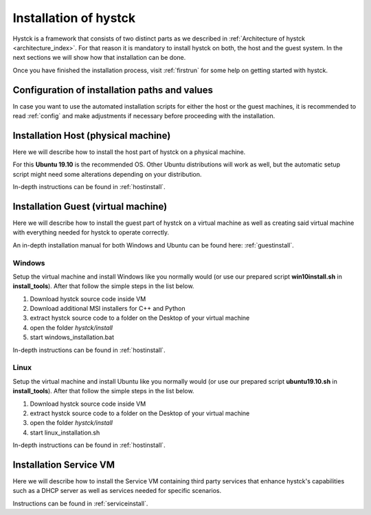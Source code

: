 .. _installindex:

**********************
Installation of hystck
**********************

Hystck is a framework that consists of two distinct parts as we described in
:ref:`Architecture of hystck <architecture_index>`. For that reason
it is mandatory to install hystck on both, the host and the guest system. In the next sections we will show how that
installation can be done.

Once you have finished the installation process, visit :ref:`firstrun` for some help on getting started with hystck.

Configuration of installation paths and values
#################################################

In case you want to use the automated installation scripts for either the host or the guest machines, it is recommended
to read :ref:`config` and make adjustments if necessary before proceeding with the installation.


Installation Host (physical machine)
####################################

Here we will describe how to install the host part of hystck on a physical machine.

For this **Ubuntu 19.10** is the recommended OS. Other Ubuntu distributions will work as well, but the automatic setup
script might need some alterations depending on your distribution.

In-depth instructions can be found in :ref:`hostinstall`.

Installation Guest (virtual machine)
####################################

Here we will describe how to install the guest part of hystck on a virtual machine as well as creating said virtual
machine with everything needed for hystck to operate correctly.

An in-depth installation manual for both Windows and Ubuntu can be found here: :ref:`guestinstall`.

Windows
*******
Setup the virtual machine and install Windows like you normally would (or use our prepared script
**win10install.sh** in **install_tools**). After that
follow the simple steps in the list below.

#. Download hystck source code inside VM
#. Download additional MSI installers for C++ and Python
#. extract hystck source code to a folder on the Desktop of your virtual machine
#. open the folder *hystck/install*
#. start windows_installation.bat

In-depth instructions can be found in :ref:`hostinstall`.


Linux
*****
Setup the virtual machine and install Ubuntu like you normally would (or use our prepared script
**ubuntu19.10.sh** in **install_tools**). After that
follow the simple steps in the list below.

#. Download hystck source code inside VM
#. extract hystck source code to a folder on the Desktop of your virtual machine
#. open the folder *hystck/install*
#. start linux_installation.sh

In-depth instructions can be found in :ref:`hostinstall`.


Installation Service VM
#########################


Here we will describe how to install the Service VM containing third party services that enhance hystck's capabilities
such as a DHCP server as well as services needed for specific scenarios.

Instructions can be found in :ref:`serviceinstall`.



